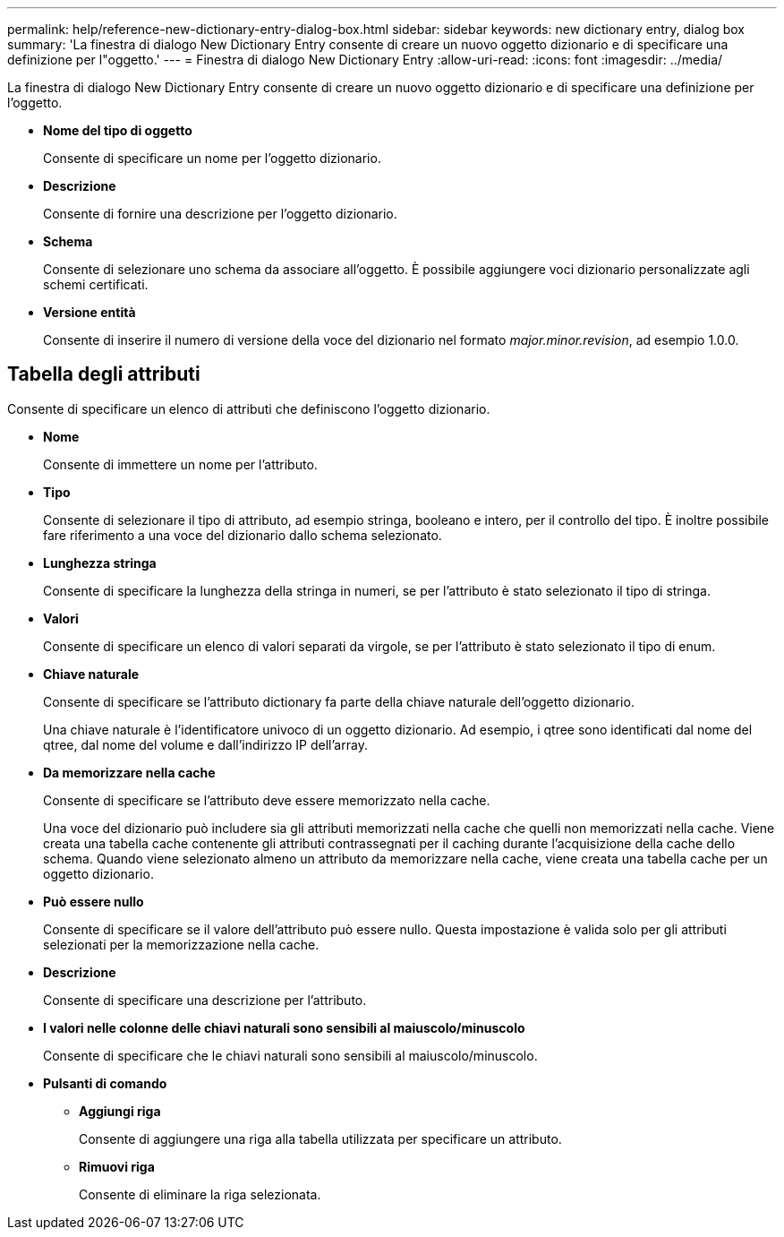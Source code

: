 ---
permalink: help/reference-new-dictionary-entry-dialog-box.html 
sidebar: sidebar 
keywords: new dictionary entry, dialog box 
summary: 'La finestra di dialogo New Dictionary Entry consente di creare un nuovo oggetto dizionario e di specificare una definizione per l"oggetto.' 
---
= Finestra di dialogo New Dictionary Entry
:allow-uri-read: 
:icons: font
:imagesdir: ../media/


[role="lead"]
La finestra di dialogo New Dictionary Entry consente di creare un nuovo oggetto dizionario e di specificare una definizione per l'oggetto.

* *Nome del tipo di oggetto*
+
Consente di specificare un nome per l'oggetto dizionario.

* *Descrizione*
+
Consente di fornire una descrizione per l'oggetto dizionario.

* *Schema*
+
Consente di selezionare uno schema da associare all'oggetto. È possibile aggiungere voci dizionario personalizzate agli schemi certificati.

* *Versione entità*
+
Consente di inserire il numero di versione della voce del dizionario nel formato _major.minor.revision_, ad esempio 1.0.0.





== Tabella degli attributi

Consente di specificare un elenco di attributi che definiscono l'oggetto dizionario.

* *Nome*
+
Consente di immettere un nome per l'attributo.

* *Tipo*
+
Consente di selezionare il tipo di attributo, ad esempio stringa, booleano e intero, per il controllo del tipo. È inoltre possibile fare riferimento a una voce del dizionario dallo schema selezionato.

* *Lunghezza stringa*
+
Consente di specificare la lunghezza della stringa in numeri, se per l'attributo è stato selezionato il tipo di stringa.

* *Valori*
+
Consente di specificare un elenco di valori separati da virgole, se per l'attributo è stato selezionato il tipo di enum.

* *Chiave naturale*
+
Consente di specificare se l'attributo dictionary fa parte della chiave naturale dell'oggetto dizionario.

+
Una chiave naturale è l'identificatore univoco di un oggetto dizionario. Ad esempio, i qtree sono identificati dal nome del qtree, dal nome del volume e dall'indirizzo IP dell'array.

* *Da memorizzare nella cache*
+
Consente di specificare se l'attributo deve essere memorizzato nella cache.

+
Una voce del dizionario può includere sia gli attributi memorizzati nella cache che quelli non memorizzati nella cache. Viene creata una tabella cache contenente gli attributi contrassegnati per il caching durante l'acquisizione della cache dello schema. Quando viene selezionato almeno un attributo da memorizzare nella cache, viene creata una tabella cache per un oggetto dizionario.

* *Può essere nullo*
+
Consente di specificare se il valore dell'attributo può essere nullo. Questa impostazione è valida solo per gli attributi selezionati per la memorizzazione nella cache.

* *Descrizione*
+
Consente di specificare una descrizione per l'attributo.

* *I valori nelle colonne delle chiavi naturali sono sensibili al maiuscolo/minuscolo*
+
Consente di specificare che le chiavi naturali sono sensibili al maiuscolo/minuscolo.

* *Pulsanti di comando*
+
** *Aggiungi riga*
+
Consente di aggiungere una riga alla tabella utilizzata per specificare un attributo.

** *Rimuovi riga*
+
Consente di eliminare la riga selezionata.




